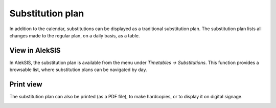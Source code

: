Substitution plan
=================

In addition to the calendar, substitutions can be
displayed as a traditional substitution plan. The substitution
plan lists all changes made to the regular plan, on a
daily basis, as a table.

View in AlekSIS
~~~~~~~~~~~~~~~

In AlekSIS, the substitution plan is available from the menu under
*Timetables → Substitutions*. This function provides a browsable list,
where substitution plans can be navigated by day.

.. image:: ../_static/substitutions.png
  :alt: Substitutions

Print view
~~~~~~~~~~

The substitution plan can also be printed (as a PDF file),
to make hardcopies, or to display it on digital signage.

.. image:: ../_static/substitutions_print.png
  :alt: Print view of substitutions
